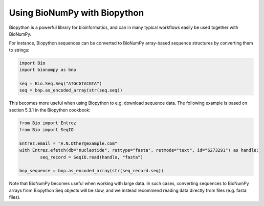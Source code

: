 Using BioNumPy with Biopython
==============================

Biopython is a powerful library for bioinformatics, and can in many typical workflows easily be used together with BioNumPy.

For instance, Biopython sequences can be converted to BioNumPy array-based sequence structures by converting them to strings:

.. code-block:: python

	import Bio
	import bionumpy as bnp

	seq = Bio.Seq.Seq("ATGCGTACGTA")
	seq = bnp.as_encoded_array(str(seq.seq))

This becomes more useful when using Biopython to e.g. download sequence data. The following example is based on section 5.3.1 in the Biopython cookbook:

.. code-block:: python

	from Bio import Entrez
	from Bio import SeqIO

	Entrez.email = "A.N.Other@example.com"
	with Entrez.efetch(db="nucleotide", rettype="fasta", retmode="text", id="6273291") as handle:
		seq_record = SeqIO.read(handle, "fasta")

	bnp_sequence = bnp.as_encoded_array(str(seq_record.seq))


Note that BioNumPy becomes useful when working with large data. In such cases, converting sequences to BioNumPy arrays from Biopython Seq objects will be slow, and we instead
recommend reading data directly from files (e.g. fasta files).
